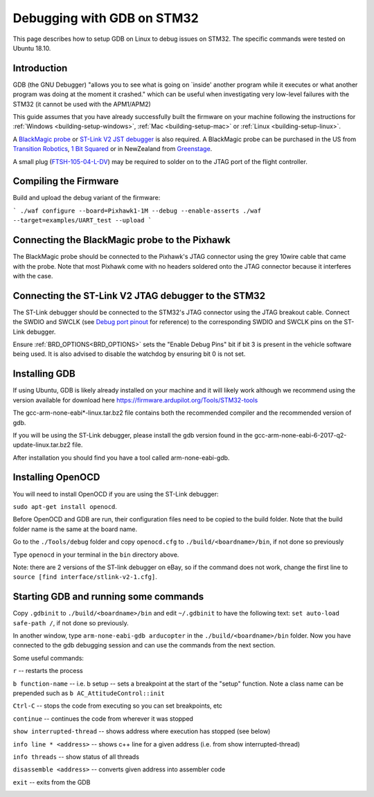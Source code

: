.. _debugging-with-gdb-on-stm32:

===========================
Debugging with GDB on STM32
===========================

This page describes how to setup GDB on Linux to debug issues on STM32. The specific commands were tested on Ubuntu 18.10.

Introduction
============

GDB (the GNU Debugger) "allows you to see what is going on \`inside'
another program while it executes or what another program was doing at
the moment it crashed." which can be useful when investigating very
low-level failures with the STM32 (it cannot be used with the
APM1/APM2)

This guide assumes that you have already successfully built the firmware
on your machine following the instructions for
:ref:`Windows <building-setup-windows>`,
:ref:`Mac <building-setup-mac>` or
:ref:`Linux <building-setup-linux>`.

A `BlackMagic probe <http://www.blacksphere.co.nz/main/index.php/blackmagic>`__ or `ST-Link V2 JST debugger <https://www.ebay.com/itm/ST-Link-V2-Stlink-Emulator-Downloader-Programming-Mini-Unit-STM8-STM32-KK/223056820813>`__ is
also required.  A BlackMagic probe can be purchased in the US from `Transition Robotics <http://transition-robotics.com/products/black-magic-probe-mini>`__,
`1 Bit Squared <http://1bitsquared.com/collections/frontpage/products/black-magic-probe>`__
or in NewZealand from
`Greenstage <http://shop.greenstage.co.nz/product/black-magic-debug-probe>`__.

A small plug (`FTSH-105-04-L-DV <https://au.element14.com/samtec/ftsh-105-04-l-dv/connector-header-1-27mm-smt-10way/dp/2308438?scope=partnumberlookahead&ost=FTSH-105-04-L-DV&searchref=searchlookahead&exaMfpn=true&ddkey=https%3Aen-AU%2FElement14_Australia%2Fw%2Fsearch>`__) may be required to solder on to the JTAG port of the flight controller.


Compiling the Firmware
======================

Build and upload the debug variant of the firmware:

```
./waf configure --board=Pixhawk1-1M --debug --enable-asserts
./waf --target=examples/UART_test --upload
```

Connecting the BlackMagic probe to the Pixhawk
==============================================

.. image:: ../images/DebuggingWithGDB_PixhawkBlackMagicProbe.jpg
    :target: ../_images/DebuggingWithGDB_PixhawkBlackMagicProbe.jpg

The BlackMagic probe should be connected to the Pixhawk's JTAG connector
using the grey 10wire cable that came with the probe. Note that most
Pixhawk come with no headers soldered onto the JTAG connector because it
interferes with the case.

Connecting the ST-Link V2 JTAG debugger to the STM32
====================================================

.. image:: ../images/stlink-pixhawk-debugger.jpeg
    :target: ../_images/stlink-pixhawk-debugger.jpeg

The ST-Link debugger should be connected to the STM32's JTAG connector
using the JTAG breakout cable. Connect the
SWDIO and SWCLK (see `Debug port pinout <https://ardupilot.org/copter/docs/common-pixracer-overview.html#debug-port-jst-sm06b-connector>`__
for reference) to the corresponding SWDIO and SWCLK pins on the ST-Link debugger.

Ensure :ref:`BRD_OPTIONS<BRD_OPTIONS>` sets the "Enable Debug Pins" bit if bit 3 is present in the vehicle software being used.
It is also advised to disable the watchdog by ensuring bit 0 is not set.


Installing GDB
==============

If using Ubuntu, GDB is likely already installed on your machine and it
will likely work although we recommend using the version available for
download here `https://firmware.ardupilot.org/Tools/STM32-tools <https://firmware.ardupilot.org/Tools/STM32-tools>`__

The gcc-arm-none-eabi*-linux.tar.bz2 file contains both the
recommended compiler and the recommended version of gdb.

If you will be using the ST-Link debugger, please install the gdb version found
in the gcc-arm-none-eabi-6-2017-q2-update-linux.tar.bz2 file.

After installation you should find you have a tool called
arm-none-eabi-gdb.

Installing OpenOCD
==================

You will need to install OpenOCD if you are using the ST-Link debugger:

``sudo apt-get install openocd``.

Before OpenOCD and GDB are run, their configuration files need to be copied to the build folder. Note that the build folder name is the same at the board name.

Go to the ``./Tools/debug`` folder and copy ``openocd.cfg`` to ``./build/<boardname>/bin``, 
if not done so previously

Type ``openocd`` in your terminal in the ``bin`` directory above.

.. image:: ../images/openocd.png
    :target: ../_images/openocd.png

Note: there are 2 versions of the ST-link debugger on eBay, so if
the command does not work, change the first line to ``source [find interface/stlink-v2-1.cfg]``.


Starting GDB and running some commands
======================================

Copy ``.gdbinit`` to ``./build/<boardname>/bin`` and
edit ``~/.gdbinit`` to have the following text: ``set auto-load safe-path /``,
if not done so previously.

In another window, type ``arm-none-eabi-gdb arducopter`` in the 
``./build/<boardname>/bin`` folder. Now you have
connected to the gdb debugging session and can use the commands from
the next section.

.. image:: ../images/DebuggingWithGDB-startGBD.png
    :target: ../_images/DebuggingWithGDB-startGBD.png

Some useful commands:

``r`` -- restarts the process

``b function-name`` -- i.e. b setup -- sets a breakpoint at the start of
the "setup" function. Note a class name can be prepended such as
``b AC_AttitudeControl::init``

``Ctrl-C`` -- stops the code from executing so you can set breakpoints,
etc

``continue`` -- continues the code from wherever it was stopped

``show interrupted-thread`` -- shows address where execution has stopped
(see below)

``info line * <address>`` -- shows c++ line for a given address (i.e.
from show interrupted-thread)

``info threads`` -- show status of all threads

``disassemble <address>`` -- converts given address into assembler code

``exit`` -- exits from the GDB

.. image:: ../images/GDB_commands2.jpg
    :target: ../_images/GDB_commands2.jpg
